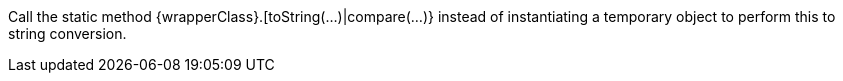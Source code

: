 Call the static method {wrapperClass}.[toString(...)|compare(...)} instead of instantiating a temporary object to perform this to string conversion.